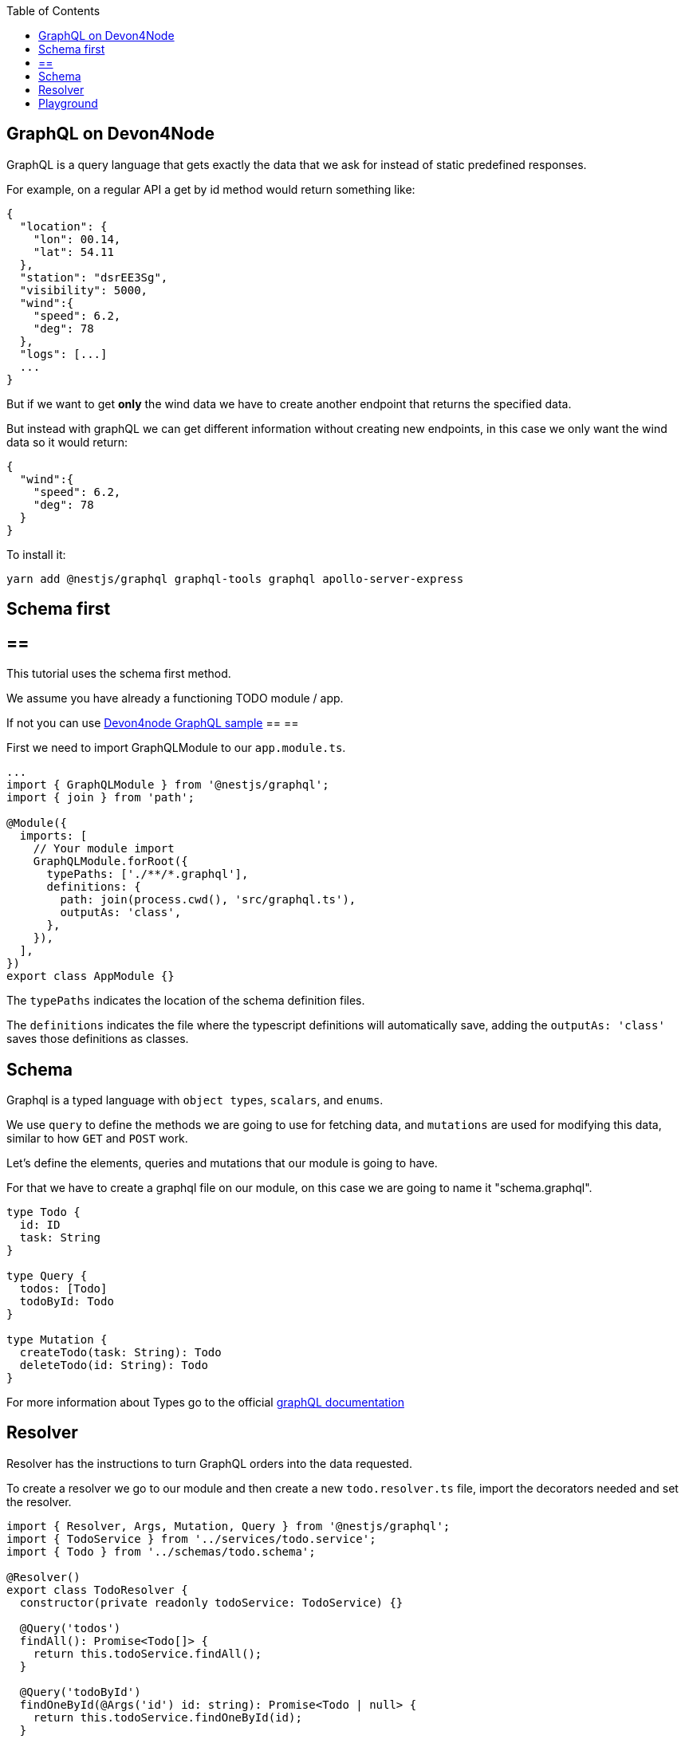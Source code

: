 :toc: macro

ifdef::env-github[]
:tip-caption: :bulb:
:note-caption: :information_source:
:important-caption: :heavy_exclamation_mark:
:caution-caption: :fire:
:warning-caption: :warning:
endif::[]

toc::[]
:idprefix:
:idseparator: -
:reproducible:
:source-highlighter: rouge
:listing-caption: Listing

== GraphQL on Devon4Node

GraphQL is a query language that gets exactly the data that we ask for instead of static predefined responses.

For example, on a regular API a get by id method would return something like:

[source, json]
----
{
  "location": {
    "lon": 00.14,
    "lat": 54.11
  },
  "station": "dsrEE3Sg",
  "visibility": 5000,
  "wind":{
    "speed": 6.2,
    "deg": 78
  },
  "logs": [...]
  ...
}
----
But if we want to get *only* the wind data we have to create another endpoint that returns the specified data.

But instead with graphQL we can get different information without creating new endpoints, in this case we only want the wind data so it would return:

[source, json]
----
{
  "wind":{
    "speed": 6.2,
    "deg": 78
  }
}
----

To install it:

[source,bash]
----
yarn add @nestjs/graphql graphql-tools graphql apollo-server-express
----

==  Schema first

[NOTE]
== == 
This tutorial uses the schema first method.

We assume you have already a functioning TODO module / app.

If not you can use https://github.com/devonfw/devon4node/tree/develop/samples/graphql[Devon4node GraphQL sample]
== == 

First we need to import GraphQLModule to our `app.module.ts`.

[source,typescript]
----
...
import { GraphQLModule } from '@nestjs/graphql';
import { join } from 'path';

@Module({
  imports: [
    // Your module import
    GraphQLModule.forRoot({
      typePaths: ['./**/*.graphql'],
      definitions: {
        path: join(process.cwd(), 'src/graphql.ts'),
        outputAs: 'class',
      },
    }),
  ],
})
export class AppModule {}
----

The `typePaths` indicates the location of the schema definition files.

The `definitions` indicates the file where the typescript definitions will automatically save, adding the `outputAs: 'class'` saves those definitions as classes.

== Schema

Graphql is a typed language with `object types`, `scalars`, and `enums`.

We use `query` to define the methods we are going to use for fetching data, and `mutations` are used for modifying this data, similar to how `GET` and `POST` work.

Let's define the elements, queries and mutations that our module is going to have.

For that we have to create a graphql file on our module, on this case we are going to name it "schema.graphql".

[source,typescript]
----
type Todo {
  id: ID
  task: String
}

type Query {
  todos: [Todo]
  todoById: Todo
}

type Mutation {
  createTodo(task: String): Todo
  deleteTodo(id: String): Todo
}
----

For more information about Types go to the official https://graphql.org/learn/schema/[graphQL documentation]


== Resolver

Resolver has the instructions to turn GraphQL orders into the data requested.

To create a resolver we go to our module and then create a new `todo.resolver.ts` file, import the decorators needed and set the resolver.

[source,typescript]
----
import { Resolver, Args, Mutation, Query } from '@nestjs/graphql';
import { TodoService } from '../services/todo.service';
import { Todo } from '../schemas/todo.schema';

@Resolver()
export class TodoResolver {
  constructor(private readonly todoService: TodoService) {}

  @Query('todos')
  findAll(): Promise<Todo[]> {
    return this.todoService.findAll();
  }

  @Query('todoById')
  findOneById(@Args('id') id: string): Promise<Todo | null> {
    return this.todoService.findOneById(id);
  }

  @Mutation()
  createTodo(@Args('task') task: string): Promise<Todo> {
    return this.todoService.create(task);
  }

  @Mutation()
  deleteTodo(@Args('id') id: string): Promise<Todo | null> {
    return this.todoService.delete(id);
  }
}
----

`@Resolver()` indicates that the next class is a resolver.

`@Query` is used to get data.

`@Mutation` is used to create or modify data.

Here we have also an argument decorator `@Args` which is an object with the arguments passed into the field in the query.

By default we can access the query or mutation using the method's name, for example:

For the `deleteTodo` mutation.

[source,typescript]
----
mutation {
  deleteTodo( id: "6f7ed2q8" ){
    id,
    task
  }
}
----

But if we write something different on the decorator, we change the name, for example:

For the `findAll` query, we named it `todos`.
[source,typescript]
----
{
  todos{
    id,
    task
  }
}
----
Also if we go back to the `schema.graphql`, we will see how we define the query with `todos`.

Learn more about Resolvers, mutations and their argument decorators on the https://docs.nestjs.com/graphql/resolvers#schema-first[NestJS documentation].


== Playground

To test our backend we can use tools as Postman, but graphql already gives us a playground to test our Resolvers, we can access by default on `http://localhost:3000/graphql`. 

We can call a query, or several queries this way:

[source,typescript]
----
{
  findAll{
    id,
    task
  }
}
----

And the output will look something like:
[source,typescript]
----
{
  "data": {
    "findAll": [
      {
        "id": "5fb54b30e686cb49500b6728",
        "task": "clean dishes"
      },
      {
        "id": "5fb54b3be686cb49500b672a",
        "task": "burn house"
      }
    ]
  }
}
----

As we can see, we get a json "data" with an array of results.

And for our mutations it's very similar, in this case we create a todo with task "rebuild house" and we are going to ask on the response just for the task data, we don't want the id.

[source,typescript]
----
mutation{
  createTodo (
    task: "rebuild house"
  ){
    task
  }
}
----

And the output 

[source,json]
----
{
  "data": {
    "createTodo": {
      "task": "rebuild house"
    }
  }
}
----

In this case we return just one item so there is no array, we also got just the `task data` but if we want the `id` too, we just have to add it on the request.

To make the playground unavailable we can add an option to the app.module import:

[source,typescript]
----
...
GraphQLModule.forRoot({
  ...
  playground: false,
}),
...
----

For further information go to the official https://docs.nestjs.com/graphql/quick-start[NestJS documentation]
